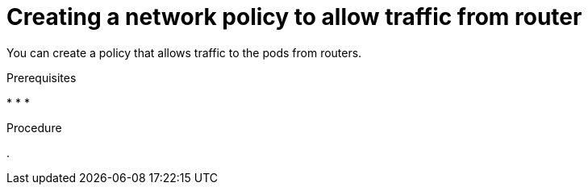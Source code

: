 // Module included in the following assemblies:
//
// * configuring_ingress_cluster_traffic/configuring-ingress-cluster-traffic-ingress-controller.adoc
// * ingress-operator.adoc

:_content-type: PROCEDURE
[id="nw-allow-from-router_{context}"]
= Creating a network policy to allow traffic from router

You can create a policy that allows traffic to the pods from routers.

.Prerequisites

*
*
*

.Procedure

.


